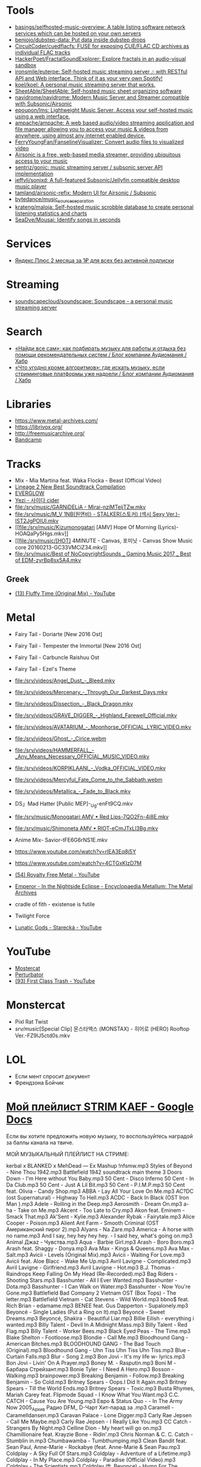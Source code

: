 :PROPERTIES:
:ID:       cec0346f-1183-44d2-81fc-f6b02c47fbd6
:END:

* Tools
- [[https://github.com/basings/selfhosted-music-overview][basings/selfhosted-music-overview: A table listing software network services which can be hosted on your own servers]]
- [[https://github.com/benjojo/dubstep-data][benjojo/dubstep-data: Put data inside dubstep drops]]
- [[https://github.com/CircuitCoder/cuedflacfs][CircuitCoder/cuedflacfs: FUSE for exposing CUE/FLAC CD archives as individual FLAC tracks]]
- [[https://github.com/HackerPoet/FractalSoundExplorer][HackerPoet/FractalSoundExplorer: Explore fractals in an audio-visual sandbox]]
- [[https://github.com/ironsmile/euterpe][ironsmile/euterpe: Self-hosted music streaming server 🎶 with RESTful API and Web interface. Think of it as your very own Spotify!]]
- [[https://github.com/koel/koel][koel/koel: A personal music streaming server that works.]]
- [[https://github.com/SheetAble/SheetAble][SheetAble/SheetAble: Self-hosted music sheet organizing software]]
- [[https://github.com/navidrome/navidrome][navidrome/navidrome: Modern Music Server and Streamer compatible with Subsonic/Airsonic]]
- [[https://github.com/epoupon/lms][epoupon/lms: Lightweight Music Server. Access your self-hosted music using a web interface.]]
- [[https://github.com/ampache/ampache][ampache/ampache: A web based audio/video streaming application and file manager allowing you to access your music & videos from anywhere, using almost any internet enabled device.]]
- [[https://github.com/FerryYoungFan/FanselineVisualizer][FerryYoungFan/FanselineVisualizer: Convert audio files to visualized video]]
- [[https://github.com/airsonic-advanced/airsonic-advanced][Airsonic is a free, web-based media streamer, providing ubiquitous access to your music]]
- [[https://github.com/sentriz/gonic][sentriz/gonic: music streaming server / subsonic server API implementation]]
- [[https://github.com/jeffvli/sonixd][jeffvli/sonixd: A full-featured Subsonic/Jellyfin compatible desktop music player]]
- [[https://github.com/tamland/airsonic-refix][tamland/airsonic-refix: Modern UI for Airsonic / Subsonic]]
- [[https://github.com/bytedance/music_source_separation][bytedance/music_source_separation]]
- [[https://github.com/krateng/maloja][krateng/maloja: Self-hosted music scrobble database to create personal listening statistics and charts]]
- [[https://github.com/SeaDve/Mousai][SeaDve/Mousai: Identify songs in seconds]]

* Services
- [[https://www.pepper.ru/deals/yandeksplyus-2-mesyaca-za-1rub-dlya-vsex-182967][Яндекс.Плюс 2 месяца за 1₽ для всех без активной подписки]]

* Streaming
- [[https://github.com/soundscapecloud/soundscape][soundscapecloud/soundscape: Soundscape - a personal music streaming server]]

* Search
- [[https://habr.com/ru/company/audiomania/blog/522728/][«Найди все сам»: как подбирать музыку для работы и отдыха без помощи рекомендательных систем / Блог компании Аудиомания / Хабр]]
- [[https://habr.com/ru/company/audiomania/blog/522616/][«Что угодно кроме алгоритмов»: где искать музыку, если стриминговые платформы уже надоели / Блог компании Аудиомания / Хабр]]

* Libraries

- https://www.metal-archives.com/
- https://librivox.org/
- http://freemusicarchive.org/
- [[https://bandcamp.com/][Bandcamp]]

* Tracks

- Mix - Mia Martina feat. Waka Flocka - Beast (Official Video)
- [[https://www.youtube.com/watch?v=am36QHp-TgQ][Lineage 2 New Best Soundtrack Compilation]]
- [[https://www.youtube.com/channel/UCVXzBnzP5i5W-3snrxu8kfg/videos][EVERGLOW]]
- [[file:/srv/music/MV_YEZI_Cider.mkv][Yezi - 사이다 cider]]
- [[file:/srv/music/GARNiDELiA - Mirai-nziMTeijTZw.mkv]]
- [[file:/srv/music/M_V 1NB(원앤비) - STALKER(스토커) (섹시 Sexy Ver.)-IST2JgPOlUI.mkv]]
- [[file:/srv/music/Kizumonogatari [AMV] Hope Of Morning (Lyrics)-HOAQaPy5Hgs.mkv]]
- [[file:/srv/music/[HOT] 4MINUTE - Canvas, 포미닛 - Canvas Show Music core 20160213-GC33VMCiZ34.mkv]]
- [[file:/srv/music/Best of NoCopyrightSounds _ Gaming Music 2017 _ Best of EDM-zyrBp8sx5A4.mkv]]

** Greek
- [[https://www.youtube.com/watch?v=g5WQcoluFEA][(13) Fluffy Time (Original Mix) - YouTube]]

* Metal

- Fairy Tail - Doriarte [New 2016 Ost]
- Fairy Tail - Tempester the Immortal [New 2016 Ost]
- Fairy Tail - Carbuncle Raishuu Ost
- Fairy Tail - Ezel's Theme

- [[file:/srv/videos/Angel_Dust_-_Bleed.mkv]]
- [[file:/srv/videos/Mercenary_-_Through_Our_Darkest_Days.mkv]]

- [[file:/srv/videos/Dissection_-_Black_Dragon.mkv]]
- [[file:/srv/videos/GRAVE_DIGGER_-_Highland_Farewell_Official.mkv]]

- [[file:/srv/videos/AVATARIUM_-_Moonhorse_OFFICIAL_LYRIC_VIDEO.mkv]]
- [[file:/srv/videos/Ghost_-_Cirice.webm]]

- [[file:/srv/videos/HAMMERFALL_-_Any_Means_Necessary_OFFICIAL_MUSIC_VIDEO.mkv]]

- [[file:/srv/videos/KORPIKLAANI_-_Vodka_OFFICIAL_VIDEO.mkv]]

- [[file:/srv/videos/Mercyful_Fate_Come_to_the_Sabbath.webm]]

- [[file:/srv/videos/Metallica_-_Fade_to_Black.mkv]]
- DS」Mad Hatter [Public MEP]-_Ug-enFt9CQ.mkv
- [[file:/srv/music/Monogatari AMV • Red Lips-7QO2Fn-4i8E.mkv]]
- [[file:/srv/music/Shimoneta AMV • RIOT-eCmJTxLl3Bg.mkv]]

- Anime Mix- Savior-tFE6G6rNS1E.mkv
- https://www.youtube.com/watch?v=rIEA3Eq8j5Y

- https://www.youtube.com/watch?v=4CTGxKIzD7M

- [[https://www.youtube.com/playlist?list=PL4YsUf1g7HB59vTrl6n7IpySBX0fBvvo9][(54) Royalty Free Metal - YouTube]]

- [[https://www.metal-archives.com/albums/Emperor/In_the_Nightside_Eclipse/93][Emperor - In the Nightside Eclipse - Encyclopaedia Metallum: The Metal Archives]]

- cradle of fith - existense is futile

- Twilight Force

- [[https://www.youtube.com/watch?v=VO5emLlZ9Cg][Lunatic Gods - Starecká - YouTube]]

* YouTube

  - [[https://www.youtube.com/channel/UCJ6td3C9QlPO9O_J5dF4ZzA][Mostercat]]
  - [[https://www.youtube.com/watch?v=-O3cZ3M4hAo][Perturbator]]
  - [[https://www.youtube.com/user/FirstClassTrashView][(93) First Class Trash - YouTube]]

* Monstercat

- Pixl Rat Twist
- /srv/music/[Special Clip] 몬스타엑스 (MONSTAX) - 히어로 (HERO) Rooftop Ver.-FZ9lJ5ctd0s.mkv

* LOL

- Если мент спросит документ
- Френдзона Бойчик

* [[https://docs.google.com/document/d/19vE-9RgYG1k79BU6801eP4zYVj08RDt_JrV4GUnSW40/edit][Мой плейлист STRIM KAEF - Google Docs]]

Если вы хотите предложить новую музыку, то воспользуйтесь наградой за баллы канала на твиче. 

МОЙ МУЗЫКАЛЬНЫЙ ПЛЕЙЛИСТ НА СТРИМЕ:

kerbal x BLANKED x MehDead — Ex Mashup
!nfsmw.mp3  Styles of Beyond - Nine Thou
1942.mp3 Battlefield 1942 soundtrack main theme
3 Doors Down - I'm Here without You Baby.mp3
50 Cent - Disco Inferno
50 Cent - In Da Club.mp3
50 Cent - Just A Lil Bit.mp3
50 Cent - P.I.M.P.mp3
50 Cent feat. Olivia - Candy Shop.mp3
ABBA - Lay All Your Love On Me.mp3
AC?DC (ost Supernatural) - Highway To Hell.mp3
ACDC - Back In Black (OST Iron Man ).mp3
Adele - Rolling in the Deep.mp3
Aerosmith - Dream On.mp3
a-ha - Take on Me.mp3
Akcent - Too Late to Cry.mp3
Akon feat. Eminem - Smack That.mp3
Ak'Sent - Kylie.mp3
Alexander Rybak - Fairytale.mp3
Alice Cooper - Poison.mp3
Alient Ant Farm - Smooth Criminal (OST Американский пирог 2).mp3
Alyans - Na Zare.mp3
America - A horse with no name.mp3
And I say, hey hey hey hey. - I said hey, what's going on.mp3
Animal Джаz - Чувства.mp3
Aqua - Barbie Girl.mp3
Arash - Boro Boro.mp3
Arash feat. Shaggy - Donya.mp3
Ava Max - Kings & Queens.mp3
Ava Max - Salt.mp3
Avicii - Levels (Original Mix).mp3
Avicii - Waiting For Love.mp3
Avicii feat. Aloe Blacc - Wake Me Up.mp3
Avril Lavigne - Complicated.mp3
Avril Lavigne - Girlfriend.mp3
Avril Lavigne - Hot.mp3
B.J. Thomas - Raindrops Keep Falling On My Head (Re-Recorded).mp3
Bag Riders - Shooting Stars.mp3
Basshunter - All I Ever Wanted.mp3
Basshunter - Dota.mp3
Basshunter - I Can Walk on Water.mp3
Basshunter - Now You're Gone.mp3
Battlefield Bad Company 2 Vietnam OST (Box Tops) - The letter.mp3
Battlefield Vietnam - Cat Stevens - Wild World.mp3
bbno$ feat. Rich Brian - edamame.mp3
BENEE feat. Gus Dapperton - Supalonely.mp3
Beyoncé - Single Ladies (Put a Ring on It).mp3
Beyoncé - Sweet Dreams.mp3
Beyoncé, Shakira - Beautiful Liar.mp3
Billie Eilish - everything i wanted.mp3
Billy Talent - Devil In A Midnight Mass.mp3
Billy Talent - Red Flag.mp3
Billy Talent - Worker Bees.mp3
Black Eyed Peas - The Time.mp3
Blake Shelton - Footloose.mp3
Blondie - Call Me.mp3
Bloodhound Gang - American Bitches.mp3
BLOODHOUND GANG - The Bad Touch (Original).mp3
Bloodhound Gang - Uhn Tiss Uhn Tiss Uhn Tiss.mp3
Blue - Curtain Falls.mp3
Blur - Song 2.mp3
Bon Jovi - It's my life w- lyrics.mp3
Bon Jovi - Livin' On A Prayer.mp3
Boney M. - Rasputin.mp3
Boni M - Барбара Стрейзант.mp3
Bonie Tyler - I Need A Hero.mp3
Bosson - Walking.mp3
brainpower.mp3
Breaking Benjamin - Follow.mp3
Breaking Benjamin - So Cold.mp3
Britney Spears - Oops.I Did It Again.mp3
Britney Spears - Till the World Ends.mp3
Britney Spears - Toxic.mp3
Busta Rhymes, Mariah Carey feat. Flipmode Squad - I Know What You Want.mp3
C.C. CATCH - Cause You Are Young.mp3
Евро & Status Quo - - In The Army Now 2005_Архив Радио DFM_ D-Чарт Хит-парад за .mp3
Caramell - Caramelldansen.mp3
Caravan Palace - Lone Digger.mp3
Carly Rae Jepsen - Call Me Maybe.mp3
Carly Rae Jepsen - I Really Like You.mp3
CC Catch - Strangers By Night.mp3
Celline Dion - My heart will go on.mp3
Chamillionaire feat. Krayzie Bone - Ridin'.mp3
Chris Norman & C. C. Catch - Stumblin in.mp3
Chumbawamba - Tumbthumping.mp3
Clean Bandit feat. Sean Paul, Anne-Marie - Rockabye (feat. Anne-Marie & Sean Pau.mp3
Coldplay - A Sky Full Of Stars.mp3
Coldplay - Adventure of a Lifetime.mp3
Coldplay - In My Place.mp3
Coldplay - Paradise (Official Video).mp3
Coldplay - The Scientists.mp3
Coldplay (ft. Beyonce) - Hymn For The Weekend.mp3
Coolio feat. L.V. - Gangsta's Paradise (feat. L.V.).mp3
craig david-  7 days.mp3
Craig David feat. Sting - Rise & Fall.mp3
Crazy Town - Butterfly.mp3
Creedence Clearwater Revival - Fortunate Son.mp3
Cutting Crew - (I Just) Died In Your Arms.mp3
Daft Punk - Harder, Better, Faster, Stronger.mp3
Daft Punk feat. Pharrell Williams, Nile Rodgers - Get Lucky.mp3
Darude - Feel The Beat.mp3
Darude - Sandstorm.mp3
Daryl Hall & John Oates - You Make My Dreams (Come True).mp3
David Guetta - Baby when the light.mp3
David Guetta - In Love With Myself.mp3
David Guetta - Love Dont Let Me Go (Original Edit).mp3
David Guetta - The World Is Mine.mp3
David Guetta feat. Akon, Ne-Yo - Play Hard (feat. Ne-Yo & Akon).mp3
David Guetta feat. Kid Cudi - Memories (feat. Kid Cudi).mp3
David Guetta feat. Sam Martin - Dangerous (feat. Sam Martin).mp3
David Guetta feat. Sia - Titanium.mp3
David Guetta, Chris Willis - Love Is Gone.mp3
David Usher - Black Black Heart.mp3
Dead Or Alive - You Spin Me Round (Like a Record).mp3
Initial D - Deja Vu.mp3
Depeche Mode - Enjoy The Silence.mp3
Dido - Thank You.mp3
DJ Leonid Rudenko feat. Nicco - Destination.mp3
DMX - Act a fool.mp3
DMX - Party Up (Up In Here).mp3
DMX - Ruff Ryders Anthem.mp3
DMX - Slippin.mp3
DMX - Trina Moe.mp3
DMX feat. Sisqo - What these bitches want from a nigga .mp3
DNCE - Cake By The Ocean.mp3
DNCE feat. Nicki Minaj - Kissing Strangers.mp3
Dr. Alban - Коко джамбо.mp3
Dr. Dree & Snoop Dog - Still Dre.mp3
DU HAST.mp3
Dua Lipa - Physical.mp3
Eagles - Hotel California.mp3
Earth Wind and Fire - dancing in September.mp3
East 17 - It's Alright.mp3
Ed Sheeran - Shape of You.mp3
Edward Maya & Vika Jigulina - Stereo Love (Original).mp3
Edward Maya feat. Vika Jigulina - Desert Rain (feat. Vika Jigulina).mp3
Edward Maya feat. Vika Jigulina - This Is My Life.mp3
Eiffel 65 - Blue ( Hannover Radio Edit ).mp3
Ellie Goulding, Diplo, Swae Lee - Close To Me.mp3
Elvis Presley, JXL - A Little Less Conversation.mp3
Eminem - Just Lose It (Encore 2004).mp3
Eminem - Lose Yourself.mp3
Eminem - Mockingbird.mp3
Eminem - My Name Is.mp3
Eminem - Not Afraid.mp3
Eminem - Rap God.mp3
Eminem - The Real Slim Shady.mp3
Eminem - We Made You.mp3
Eminem - Without Me.mp3
Eminem & D12 - My Band.mp3
Eminem feat. Dido - Stan.mp3
Eminem feat. Nate Dogg - 'Till I Collapse.mp3
Eminem feat. Rihanna - Love The Way You Lie.mp3
Eminem, 50 Cent, Cashis & Lloyd Banks - You Don't Know (Eminem Presents_ The Re-.mp3
Enrique Iglesias feat. Ludacris, DJ Frank E - Tonight (I'm Fuckin' You).mp3
E-rotic - help me mr dick.mp3
Europe - The Final Countdown
Eurythmics - Sweet Dreams.mp3
Evanescence - Bring me to life (OST Сорвиголова).mp3
Evanescence - My Immortal.mp3
Fall Out Boy - She's My Winona.mp3
Fall Out Boy - Thnks fr th Mmrs.mp3
Fatboy Slim - Wonderful Night.mp3
Flo Rida - Whistle.mp3
Flo Rida feat. Ke$ha - Right Round (feat. Ke$ha).mp3
Flo Rida feat. Olly Murs - Trouble maker (new 2012) The best song of Florida.mp3
Flo Rida feat. T-Pain - Low (feat. T-Pain).mp3
Foo Fighters - The Pretender.mp3
Fool's Garden - Lemon Tree1.mp3
Foster the People - Pumped Up Kicks (Bridge and Law Remix).mp3
FUN - we are young (original).mp3
Garth Brooks - If Tomorrow Never Comes.mp3
Gary Jules - Mad World.mp3
Genesis - Another Day In Paradise.mp3
gidv.mp3
Glams - Words Don't Come Easy to Me.mp3
Glass Animals - Heat Waves.mp3
Golden Earring - Going to the Run.mp3
Gorillaz - Feel Good Inc.mp3
Gotye feat. Kimbra - Somebody That I Used To Know.mp3
Green Day - 21 Guns [Official Music Video].mp3
Green Day - Basket Case.mp3
Green Day - Boulevard Of Broken Dreams [BB].mp3
Green Day - Holiday.mp3
Green Day - Wake Me Up When September Ends.mp3
Green Day - When I Come Around.mp3
Green Day - When Its Time To Say I Love You.mp3
Green Day [American Idiot] - American Idiot.mp3
Grimes - World Princess part II.mp3
Guns N' Roses - Knockin' On Heaven's Door.mp3
Guns N Roses - Welcome To The Jungle.mp3
Guns'n'Roses - Don't you cry tonight.mp3
Gwen Stefani - 4 In The Morning.mp3
Gwen Stefani - Cool.mp3
Gym Class Heroes - Cupid's Chokehold _ Breakfast in America.mp3
Gym Class Heroes feat. Adam Levine - Stereo Hearts (feat. Adam Levine).mp3
Haddaway - What Is Love.mp3
Harry Styles - Sign of the Times.mp3
HIM - The Funeral Of Hearts.mp3
Hoizer - Take Me to Church.mp3
Hush - Fired up.mp3
Hypnogaja - Nothing Box.mp3
Ian Carey feat Michelle Sheller - Keep on rising.mp3
Imagine Dragons - Believer.mp3
Imagine Dragons - Demons (original).mp3
Imagine Dragons - It's Time.mp3
Imagine Dragons - Natural.mp3
Imagine Dragons - Radioactive.mp3
Imagine Dragons - Thunder.mp3
Imagine Dragons - Whatever It Takes.mp3
Initial D - Running In The 90s.mp3
Inna - 10 Minutes.mp3
Inna - Hot.mp3
Iyaz - Replay.mp3
Jason Mraz - I'm yours.mp3
Jasper Forks - River Flows in You 2012.mp3
Jay-Z feat. Alicia Keys - Empire State of Mind (New York).mp3
jefferson airplane - Somebody to Love.mp3
Jennifer Lopez - Ain't It Funny.mp3
Jennifer Lopez - Love Don't Cost a Thing.mp3
Johnny Cash - Hurt.mp3
Johnny Hates Jazz - Shattered Dreams.mp3
Juice Newton - Queen Of Hearts.mp3
Justin Bieber - Sorry.mp3
Jаmes Blunt - You're beautiful, it's true.mp3
K Koke feat. Maverick Sabre - Turn Back.mp3
Kanye West - Stronger.mp3
Kate Alexa - Another Now.mp3
Katy Perry - E.T.mp3
Katy Perry - Firework.mp3
Katy Perry - Hot N Cold.mp3
Katy Perry - I Kissed A Girl.mp3
Katy Perry - Last Friday Night.mp3
Katy Perry - Roar.mp3
Katy Perry feat. Skip Marley - Chained To The Rhythm.mp3
Kavinsky - Nightcall.mp3
Ke$ha - Die Young.mp3
Kelly Clarkson - Stronger (What Doesn't Kill You).mp3
Kesha - TikTok.mp3
Kesha - We Are Who We Are.mp3
Kiss - I Was Made For Lovin' You (1979).mp3
Kiss - Strutter.mp3
K'NAAN - Wavin' Flag.mp3
La Caution - The a la Menthe.mp3
Lady Gaga - Alejandro.mp3
Lady Gaga - Bad Romance.mp3
Lady Gaga - Just Dance.mp3
Lady Gaga - Paparazzi.mp3
Lady Gaga - Poker Face.mp3
Lady Gaga feat. Beyonce - Telephone.mp3
Lana Del Rey - Dark Paradise (Original).mp3
Las Lokas del Sur - Aserejé.mp3
Led Zeppelin - Stairway To Heaven (HQ).mp3
Lena - Satelite.mp3
Lexter - Freedom To Love (Radio Edit).mp3
Lilly Wood & The Prick, Robin Schulz - Prayer in C.mp3
Linkin Park - Burn It Down(2012) - Без названия.mp3
Linkin Park - Faint.mp3
Linkin Park - In the End.mp3
Linkin Park - Leave Out All The Rest.mp3
Linkin Park - Lost In The Echo.mp3
Linkin Park - New Divide (Official Video).mp3
Linkin Park - Numb (original).mp3
Linkin Park - What I've Done (Official Video).mp3
LMFAO feat. Lauren Bennett, GoonRock - Party Rock Anthem.mp3
Lost Frequencies Feat. Easton Corbin - Are You With Me [Original mix] [SM].mp3
Lucky Twice - Lucky.mp3
Luis Fonsi - Despacito.mp3
Lynyrd Skynyrd - Free Bird.mp3
Macklemore, Ryan Lewis feat. Ray Dalton - Can't Hold Us (feat. Ray Dalton).mp3
Macklemore, Ryan Lewis feat. Wanz - Thrift Shop (feat. Wanz).mp3
Madcon feat. Ameerah - Freaky Like Me ТАНЦЕВАТЬ.mp3
Madonna - Frozen.mp3
Madonna - Give It 2 Me.mp3
Madonna - Hung Up.mp3
Magic! - Rude.mp3
Mark Ronson feat. Bruno Mars - Uptown Funk.mp3
Maroon 5 - Lucky Strike.mp3
Maroon 5 - Makes Me Wonder.mp3
Maroon 5 - Maps.mp3
Maroon 5 - Memories.mp3
Maroon 5 - Misery (Main Version).mp3
Maroon 5 - Never Gonna Leave This Bed.mp3
Maroon 5 - One More Night.mp3
Maroon 5 - She Will Be Loved.mp3
Maroon 5 - Sugar.mp3
Maroon 5 - This Love.mp3
Maroon 5 - Wake Up Call.mp3
Maroon 5 - Won't Go Home Without You.mp3
Maroon 5 feat. Cardi B - Girls Like You.mp3
Maroon 5 feat. Christina Aguilera - Moves Like Jagger.mp3
Maroon 5 feat. Wiz Khalifa - Payphone.mp3
Mattafix - Big City Life.mp3
MC Hammer - U Can't Touch This .mp3
Meja - All 'Bout The Money.mp3
Metallica - Enter Sandman.mp3
Metallica - Nothing Else Matters.mp3
Metallica - The Unforgiven (Video).mp3
Metallica - The Unforgiven II.mp3
Michael Jackson - Billie Jean.mp3
Michael Jackson - Smooth Criminal.mp3
Michel_Tel_-_Ai_Se_Eu_Te_Pego_(musmore.com).mp3
Mika - Relax Take It Easy (Original Mix)1.mp3
Miley Cyrus - Wrecking Ball.mp3
MOBY - Lift Me Up.mp3
Modern Talking - Brother Louie (Пластинка).mp3
Modern Talking - Cheri Cheri Lady.mp3
Modern Talking - Geronimo's Cadillac.mp3
Modern Talking - You're My heart, You're My soul.mp3
Modjo - Mojo - Lady.mp3
Modo - Eins, zwei, polizei.mp3
Mohombi - Bumpy Ride.mp3
Mr. Credo - Чудная долина.mp3
Nadiya - Amies-Ennemies.mp3
Nelly Furtado - All Good Things (Come To An End) (UK Radio Mix).mp3
Nelly Furtado - I'm Like A Bird.mp3
Nelly Furtado - Say It Right.mp3
Ne-Yo - Closer.mp3
Nickelback - How You Remind Me.mp3
Nickelback - If Today Was Your Last Day.mp3
Nickelback - When We Stand Together (2011).mp3
Nik Kershaw - The Riddle (Gigi D' Agostino Edit).mp3
Nirvana - Rape me - Rape Me.mp3
Nirvana - Smells Like Teen Spirit.mp3
No Dobut (Gwen Stefani) - It`s my life .mp3
No Doubt - Dont speak.mp3
Bee gees - Staying alive.mp3
Oasis - Don't Look Back in Anger.mp3
Oasis - Wonderwall.mp3
Oingo Boingo - Little Girls.mp3
Olivia Rodrigo - good 4 u.mp3
OneRepublic - All The Right Moves.mp3
OneRepublic - Apologize Original Version.mp3
OneRepublic - counting stars (original version).mp3
One-T ft. Cool-T - The Magic Key.mp3
Opus - Life Is Life.mp3
OST - Top Of The World.mp3
Outkast - Hey Ya.mp3
Outkast - Ms Jackson.mp3
O-ZONE - Dragonstea Din Tei (Radio Edit).mp3
Pakito - Living in video.mp3
Panic! At The Disco - High Hopes.mp3
Passenger - Let Her Go [Official Video].mp3
PH Electro - Englishman In New York (Radio Edit).mp3
Pharrell Williams - Happy.mp3
Pitbul - Timber (ft. Kesha).mp3
Pitbull feat. Ne-Yo, Afrojack, Nayer - Give Me Everything.mp3
Pitbull Ft. Eila - Slow.mp3
Pixies - Where Is My Mind.mp3
Postmodern Jukebox - Thrift Shop .mp3
Professor Green feat. Emeli Sandé - Read All About It.mp3
Queen - Another One Bites The Dust.mp3
Queen - I Want To Break Free.mp3
R.E.M. - Losing My Religion.mp3
Radiohead - All I Need.mp3
Radiohead - Creep.mp3
Radiohead - Karma Police.mp3
Radiohead - No Surprises1.mp3
Rammstein - America.mp3
Rammstein - Ashe Zu Asche - 4 Herzeleid - 1995.mp3
Rammstein - Mein Land.mp3
RASMUS - In the shadows (re-edit.mp3
Rasmus - Livin' In A World Without You.mp3
Reamon - Tonight.mp3
Reamonn - My Supergirl.mp3
Red Hot Chili Peppers - Californication.mp3
Red Hot Chili Peppers - Can't Stop.mp3
Red Hot Chili Peppers - Dani California1.mp3
Red Hot Chili Peppers - Dark Necessities.mp3
Red Hot Chili Peppers - Desecration Smile.mp3
Red Hot Chili Peppers - Otherside.mp3
Red Hot Chili Peppers - Scar Tissue.mp3
Red Hot Chili Peppers - Snow (Hey Oh).mp3
Red Hot Chili Peppers - Under The Bridge.mp3
RHCP - Road Trippin'.mp3
Rick Astley - Never Gonna Give You Up.mp3
Ricky Martin - Livin' la Vida Loca.mp3
Rihanna - Diamonds.mp3
Rihanna - S&M.mp3
Rihanna feat. JAY-Z - Umbrella.mp3
Rob Thomas - Lonely No More.mp3
Robert Miles - Children (Dream Version2).mp3
Robin Schulz feat. Francesco Yates - Sugar (feat. Francesco Yates).mp3
Rod Stewart - Young Turks.mp3
Roxette - It Must Have Been Love.mp3
Roxette - Listen To Your Heart.mp3
Roxette - Sleeping In My Car.mp3
S3RL - MTC.mp3
SAFRI - DUO.mp3
Sam Smith - I'm Not The Only One.mp3
Sander van Doorn feat. Carol Lee - Love Is Darkness (Radio Edit) 2011 .mp3
Scatman John - (I Want To) Be Someone.mp3
Scatman John - Everybody Jam.mp3
Scatman John - Scatman (Ski-Ba-Bop-Ba-Dop-Bop).mp3
Scatman John - Scatman's World.mp3
Scooter - Fire.mp3
Scooter - How Much Is The Fish.mp3
Scooter - Scooter - Shake That.mp3
Scorpions - Still Loving You.mp3
Scorpions - White Dove.mp3
Scorpions - Wind Of Change.mp3
Selena Gomez - Come & Get It.mp3
Selena Gomez & The Scene - Love You Like A Love Song.mp3
Semisonic - Closing Time.mp3
September - It Doesn't Matter.mp3
September - Satelite.mp3
September - You'll Never See Me Again.mp3
Shakira - Objection (Tango).mp3
Shakira - She Wolf.mp3
Shakira - Underneath Your Clothes.mp3
Shakira - Whenever, Wherever.mp3
Shakira feat. Wyclef Jean - Hips Don't Lie.mp3
Shawn Mendes, Camila Cabello - Senorita.mp3
Sia - Chandelier.mp3
Sia - Unstoppable.mp3
SKRILLEX - Bangarang feat. Sirah
Smash Mouth - All Star.mp3
Smash Mouth - I'm A Believer.mp3
Smoke On The Water With Lyrics.mp3
Snoop Dogg & Wiz Khalifa Ft Bruno Mars - Young Wild & Free.mp3
Snoop Dogg, David Guetta - Sweat (Snoop Dogg Vs. David Guetta).mp3
Snoop Dogg, Dr. Dre - The Next Episode.mp3
Spice Girls - Wannabe.mp3
Steppenwolf - Born To Be Wild.mp3
Stevie Wonder - I just call to say I love you .mp3
Sting - Englishman in New York.mp3
Sting - Shape of my heart.mp3
Story Of The Year - The Antidote.mp3
Stromae - Alors on dance.mp3
Sum 41 - Fat Lip.mp3
Sum 41 - In Too Deep.mp3
Sum 41 - Some Say.mp3
Sum 41 - The Hell Song.mp3
Sum&41 - Still waiting.mp3
Sunrise Avenue - Fairytale Gone Bad.mp3
Sunrise Avenue - Welkom to my life.mp3
Supermode - Tell Me Why.mp3
Survivor - Eye of the Tiger.mp3
Survivor - You are the best.mp3
Sylver - Forgiven.mp3
System Of A Down - Aerials1.mp3
System Of A Down - Atwa.mp3
System Of A Down - B.Y.O.B. (2005).mp3
System Of A Down - Chop Suey!.mp3
System Of A Down - Empty Walls.mp3
System Of A Down - Hypnotize.mp3
System Of A Down - Lonely Day.mp3
System Of A Down - Lost In Hollywood.mp3
System Of A Down - Psycho.mp3
System Of A Down - Question!.mp3
System Of A Down - Radio Video.mp3
System Of A Down - Roulette.mp3
System Of A Down - Sky Is Over.mp3
System Of A Down - Toxity.mp3
Taio Cruz feat. Flo Rida - Hangover.mp3
Take That - Love Love [OST Люди-Икс Первый класс].mp3
Taylor Swift - Blank Space.mp3
Taylor Swift - I Knew You Were Trouble.mp3
Taylor Swift - Shake It Off.mp3
The Baseballs - Umbrella.mp3
The Black Eyed Peas - Don't Phunk With My Heart.mp3
The Black Eyed Peas - I Gotta Feeling.mp3
The Black Eyed Peas - Let's Get It Started
The Black Eyed Peas - My Humps\
The Black Eyed Peas - Pump It.mp3
The Black Eyed Peas - Shut Up.mp3
The Bobby Fuller Four - I Fought the Law [Battlefield Vietnam - OST #5 (Кванг Тр.mp3
The Caesars - Jerk It out.mp3
The Connells - 74'-75'.mp3
The Cranberries - Zombie.mp3
The Desert Rose Band - One Step Forward.mp3
The Guess Who - Shakin' All Over.mp3
The Killers - Mr. Brightside.mp3
The Killers - Somebody Told Me.mp3
The Mamas  The Papas - California Dreamin'.mp3
The Offspring - One Fine Day.mp3
The Offspring - The Kids Aren't Alright!.mp3
The Offspring - Trust In You.mp3
The Offspring - Want You Bad.mp3
the offspring - Why Don't You Get A Job.mp3
The Offspring - You're Gonna Go Far, Kid.mp3
the offstpring - white guy2.mp3
The Police - Every Breath You Take.mp3
THE PRODIGYPAIN - PAIN-Shut Your Mouth.mp3
The Pussycat Dolls - When I Grow Up.mp3
The Rembrandts - I'll Be There For You.mp3
The Rolling Stones - (I Can't Get No) Satisfaction (Official Lyric Video).mp3
The Rolling Stones - Paint It, Black (Official Lyric Video).mp3
The Verve - Bitter Sweet Symphony.mp3
The Weekend - Blinding lights.mp3
The Weeknd - Can't Feel My Face.mp3
The Weeknd - In Your Eyes.mp3
The Weeknd - Save Your Tears.mp3
The White Stripes - Seven Nation Army.mp3
The Who - Behind blue eyes (1971).mp3
La Caution - Thé à la Menthe - The Laser Dance Song.mp3
Third Eye Blind - Jumper (OST Yes Man).mp3
Three Days Grace - Chalk Outline.mp3
Three Days Grace - I Hate Everything About You.mp3
Tim McMorris - Life Is Beautiful [muzmo.ru].mp3
Timbaland ft. Katty Perry - If We Ever Meet Again.mp3
Tinie Tempah feat. Eric Turner - Written In The Stars.mp3
Tom Petty - runnin' down a dream.mp3
Tonight Radio Edit Jay Sean
Tony Igy - Astronomia.mp3
Tony Igy - Pentagrama (original).mp3
Törsh - Thai Take Away.mp3
Toto - Africa.mp3
Toto - Hold the Line.mp3
Train - 50 Ways To Say Goodbye.mp3
Train - Drive By.mp3
Train - Hey, Soul Sister.mp3
trauma.mp3
Turbo Knight - Rasengan (Original Mix 2018).mp3
twenty one pilots - Heathens.mp3
Twenty One Pilots - Stressed Out.mp3
U2 - With or without you .mp3
Usher feat. Lil Jon, Ludacris - Yeah.mp3
Vance Joy - Riptide.mp3
Velvet - Electric Avenue.mp3
Vengaboys - Boom Boom Boom Boom (mp3store.cc).mp3
Vengaboys - We Like To Party.mp3
Wham! - Careless Whisper (Дэдпул [2016]  Deadpool)[vk.comamazingmoviesmusic].mp3
Wiz Khalifa feat. Charlie Puth - See You Again (feat. Charlie Puth).mp3
Xzibit - X (original version).mp3
Yellowcard - Breathing.mp3
Yves Larock - Rise Up (Original Radio).mp3
АЗА#ZLO - Я хочу.mp3
Альберт Матосян - Адлер-Сочи.mp3
Ария - Потерянный рай.mp3
Ария-Беспечный Ангел - Беспечный ангел.mp3
Балаган Лимитед - Крылышки.mp3
Бутырка - Запахло весной.mp3
Валентин Стрыкало - Гей.mp3
валентин стрыкало - наше лето.mp3
Валентин Стрыкало - Преждевременное семяизвержение.mp3
Валентин Стрыкало - Ты не такая.mp3
Валентин Стрыкало - Я бью женщин и детей.mp3
Доминик Джокер - Если ты со мной.mp3
Звери - Брюнетки и блондинки.mp3
Кабанчик - Без названия.mp3
Кино - Кончится лето.mp3
Кипелов - 4. Я Свободен (2013).mp3
Король и Шут - Лесник.mp3
Король и Шут - Разбежавшись прыгну со скалы.mp3
Ленинград - Я свободен! .mp3
МАЛЬЧИШКИ - ЭТОТ БИТ (премьера клипа за 5 минут) (1).mp3
Михаил Круг - Владимирский централ.mp3
Михаил Круг - Магадан.mp3
Мортал Комбат - Саунтрек.mp3
Нейромонах Феофан - Притоптать.mp3
нексюша - Любви все возрасты покорны.mp3
Ногу свело - Наши юные смешные голоса.mp3
Сан бой - Гром хит мурашки по телу.mp3
Свинцовый Туман - Я знаю придет тот день.mp3
Сектор Газа - Песенка.mp3
Фактор 2 - Марихуана 2000.mp3
Шуфутинский Михаил - Наколочка.mp3
Я волна хрен пойми кто поёт.mp3
Kate Alexa - No Ordinary Girl.mp3
Grimes - Flesh without Blood.mp3
50 Cent Feat. Justin Timberlake & Timbaland - Ayo Technology (Prod by Timbaland)
J Cut & Kolt Siewerts - The Flute Tune (Soulpride Extended Remix)
Justin Timberlake - What Goes Around.Comes Around.mp3
Timbaland feat. Justin Timberlake, Nelly Furtado - Give It To Me.mp3
Madonna feat. Justin Timberlake, Timbaland - 4 Minutes (feat. Justin Timberlake .mp3
Enrique Iglesias feat. Ciara - Takin' Back My Love.mp3
Enrique Iglesias - Tired Of Being Sorry.mp3
Enrique Iglesias feat. Pitbull - I Like It.mp3
Enrique Iglesias feat. Wisin - DUELE EL CORAZON.mp3
S3RL - Pika Girl.mp3
Pendulum - Witchcraft.mp3
Pendulum - Watercolour.mp3
Shakira feat. Rihanna - Can't Remember to Forget You.mp3
Sean Paul - Give It Up to Me.mp3
Mr.Kitty - After Dark.mp3
Madcon feat. Ray Dalton - Don't Worry (with Ray Dalton).mp3
Robin Thicke feat. T.I, Pharrell - Blurred Lines.mp3
Cherish feat. Yung Joc - Killa.mp3
Taio Cruz feat. Ludacris - Break Your Heart.mp3
Placebo - Every You, Every Me.mp3
Placebo - Pure Morning.mp3
Aaron Smith - Dancin.mp3
Juanes - La Camisa Negra.mp3
Milky Chance - Stolen Dance.mp3
Miley Cyrus - Who Owns My Heart.mp3
Miley Cyrus - We Can't Stop.mp3
Willy William - Ego.mp3
Alex Clare - Too Close.mp3
Rag'n'Bone Man - Human.mp3
Kwabs - Walk.mp3
Disturbed - Decadence.mp3
Nelly Furtado - Manos Al Aire (Juan Magan Remix) (2010).mp3
Nelly Furtado - Turn Off The Light.mp3
Akcent - Stay with Me.mp3
Akcent - Jokero.mp3
Ace of Base - All That She Wants
Dr. Alban - It's My Life
Lil Nas X, Jack Harlow - INDUSTRY BABY.mp3
BRAINSTORM - MAYBE.mp3
Avril Lavigne - Sk8er Boi.mp3
Tityo - Come Along With Me.mp3
Burak Yeter Ft. Danelle Sandoval - Tuesday.mp3
P!NK - U + Ur Hand.mp3
P!NK - Stupid Girls.mp3
P!NK - Blow Me (One Last Kiss).mp3
P!NK - Who Knew.mp3
P!NK - Try.mp3
P!NK - Fkin' Perfect.mp3
P!NK - Whataya Want from Me.mp3
Alizée - Moi. Lolita.mp3
Lana Del Rey - Summertime Sadness.mp3
Lana Del Rey - Young And Beautiful.mp3
Daniel Powter - Bad Day
Lipps Inc. - Funky Town.mp3
Ellie Goulding - Burn.mp3
Ellie Goulding - Love Me Like You Do.mp3
Rita Ora, DJ Fresh, DJ Fresh feat. Rita Ora - Hot Right Now.mp3
Aura Dione feat. Rock Mafia - Friends.mp3
Gym Class Heroes - I have a new girlfriend.mp3
Timo Maas feat. Brian Molko - It's a first day of the rest of my life.mp3
Desireles - Voyage, Voyage.mp3
Madonna - Sorry.mp3
Stromae - Tous Les Memes.mp3
Evanescence - Going Under.mp3
Timbaland, D.O.E. feat. Keri Hilson - The Way I Are.mp3
Pitbull feat. Christina Aguilera - Feel This Moment.mp3
Aura Dione - Geronimo.mp3
Jay Sean - Ride It.mp3
Christina Aguilera - Genie In a Bottle.mp3
Christina Aguilera - Hurt.mp3
Christina Aguilera - Your Body.mp3
The Weeknd feat. Daft Punk - Starboy.mp3
Paradisio Ft Maria Garcia & Dj Patrick Samoy - Bailando.mp3
t.A.T.u. - Я сошла с ума.mp3
Two Door Cinema Club - What You Know (OST Мастер Гитары 2).mp3
Rick Astley - Together Forever.mp3
Daft Punk - Instant Crush.mp3
MGMT - Kids.mp3
Naughty Boy feat. Sam Smith - La La La.mp3
Kansas - Carry On Wayward Son.mp3
Morandi - Angels (Love Is The Answer).mp3
Morandi - Save Me.mp3
Powerwolf - Army of the Night.mp3
The Offspring - Can't Repeat.mp3
John Newman - Love Me Again.mp3
Lenka - Everything at Once.mp3
Irene Cara - Flashdance. What A Feeling.mp3
Manuel - Gas Gas Gas.mp3
Rammstein - Links 2 3 4.mp3
noisestorm_-_crab_rave_muzrecord.net.mp3
Дора - Если хочешь.mp3
Yakuza 0 - Friday Night.mp3
Alex Gaudino feat. Crystal Waters - Destination Calabria.mp3
Rihanna - Shut Up And Drive.mp3
ABBA - Gimme! Gimme! Gimme! (A Man After Midnight).mp3
Stromae - Papaoutai.mp3
Кино - Закрой за мной дверь, я ухожу.mp3
Village People - YMCA.mp3
Initial D - Don't Stop The Music.mp3
Madcon - Madcon_Beggin_48055195.mp3
Cypis - Gdzie jest biały węgorz (Zejście).mp3
Lil Nas X - Old Town Road.mp3
Piano Fantasia - Song for Denise.mp3
ATB - 9Pm (Till I Come).mp3
The Kiffness - Ievan Polkka ft. Bilal Göregen (Club Remix).mp3
Ace of Base - Happy Nation.mp3
Masterboy - Porque te vas.mp3
Selena - Freed from Desire 2008 (radio edit).mp3
PPK - Resurrection.mp3
Imany - Don't Be So Shy 
Cher - Believe.mp3
Eric Prydz - Call on Me.mp3
Dragonforce - Through The Fire & Flames.mp3
C.C. CATCH - I Can Lose My Heart Tonight.mp3
Laura Branigan - Self Control.mp3
Amy Macdonald - This Is The Life.mp3
Pesni_iz_SERIALOV_Visokosnyy_god-Tihiy_ogonek.mp3
Benassi Bros, Dhany - Hit My Heart - Radio Edit.mp3
Meg & Dia - Monster.mp3
Skillet - Monster.mp3
Rise Against - Savior.mp3
The Prodigy - Voodoo People.mp3
Daft Punk - Giorgio by Moroder (remix without Moroder's voice).mp3
Adam Gontier & Three Days Grace - Time of Dying.mp3
Far East Movement feat. Justin Bieber - Live My Life.mp3
C-BooL - Never Go Away.mp3
Gnarls Barkley - Crazy.mp3
LP - Lost on You.mp3
Geek Music - Portal _ End Credits _ Still Alive.mp3
Geek Music - Portal 2 _ End Credits _ Want You Gone.mp3
Flashdance - She's a maniac (Танец - вспышка).mp3
Bloodhound Gang - Foxtrot Uniform.mp3
Psy - Gangnam Style (강남스타일).mp3
Nina Kraviz - Skyscrapers.mp3
The Beloved - Sweet Harmony.mp3
Miss Jane - Its A Fine Day
A Touch Of Class - Around the World (La La La La La) (Radio Version).mp3
Babylon Zoo - Spaceman.mp3
Muse - Supermassive Black Hole.mp3
Bomfunk MC's - Freestyler.mp3
Doja Cat - Say So.mp3
Ногу Свело - Свежий ветер-ROCK-REMIX.mp3
Любэ - Ветер-ветерок.mp3
Dr Bombay - Calcutta (Taxi, Taxi, Taxi).mp3
Reel 2 Real feat. The Mad Stuntman - I Like To Move It (feat. The Mad Stuntman).mp3
Shocking Blue - Venus.mp3
Никодим - Кто-то отписался
Santana feat. Rob Thomas - Smooth.mp3
Marty Robbins - Big Iron.mp3
Axel F - Crazy Frog.mp3
Studio Yuraki - The 2017 Bad Apple Rock Cover (Sam Luff Ver.).mp3
Imagine Dragons x J.I.D - Enemy.mp3
Benny Benassi pres. The Biz - 02 Satisfaction (Isak Original Extended).mp3
Sabrina - Boys (Summertime Love)
Paul Engemann - Scarface
Fall Out Boy - Centuries.mp3
Arash feat. Helena - Pure Love.mp3
AySel, Arash - Always.mp3
Arash - Joone Man.mp3
Arash feat. Aneela - Chori Chori.mp3
The Chemical Brothers - Galvanize.mp3
Limp Bizkit - Rollin'.mp3
Sam Houghton, Joe Collinson - Into Asgard.mp3
Ray Parker, Jr. - Ghostbusters.mp3
INTELLIGENCY - AUGUST (ENGLISH VERSION).mp3
Lykke Li - I Follow Rivers.mp3
Fratii din Carbuna - Of Of Ce Sa Fac.mp3
Lazy Town - We Are Number One.mp3
Alex C. feat. Yass - Tienes el Culo Mas Bello del Mundo.mp3
E-Type - Russian Lullaby.mp3
Bellini - Samba De Janeiro (Club Mix 1997) .mp3
The Cardigans - My Favourite Game.mp3
Nena - 99 Luftballons.mp3
Ice Cube - It Was A Good Day.mp3
Невiдомий - Sonia y Selena - Con una mano en mi cintura.mp3
Мурат Тхагалегов - Калым.mp3
2Pac feat. Talent - Changes.mp3
Witch Doctor - cartoons ooh eeh uuh aah aah ting tang walla walla bing bang.mp3
REDNEX - Cotton Eye Joe.mp3
Tokio Hotel - Monsoon.mp3
Sash! - Ecuador.mp3
Armin van Buuren feat. Sharon den Adel - In And Out Of Love 
Mylène Farmer - L'amour n'est rien.mp3
Benny Benassi - Every Single Day
Sandra - Around My Heart
Hurts - Wonderful Life.mp3
Moby - Why Does My Heart Feel So Bad.mp3
Deepside Deejays - Never Be Alone.mp3
Inna - Amazing.mp3
Arash feat. Helena - Broken Angel.mp3
Adam Lambert - Whataya Want from Me.mp3
Adam Lambert - Ghost Town.mp3
Adam Lambert - If I Had You.mp3
Adam Lambert - Never Close Our Eyes.mp3
Mondotek - Alive.mp3
KATO feat. Jon - Turn The Lights Off.mp3
Alex Hepburn - Under.mp3
DJ Layla feat. Alissa - Single Lady, Pt. 1.mp3
The Script feat. will.i.am - Hall of Fame.mp3
Playmen feat. Demy - Fallin.mp3
Morandi - Midnight Train.mp3
The Black Eyed Peas - Just Can’t Get Enough.mp3
DEV - In The Dark.mp3
Example - Changed the Way You Kiss Me.mp3
Morandi - Colors.mp3
Morandi - Love Me.mp3
Don Omar feat. Tego Calderón - Bandoleros.mp3
Basic Element - Touch You Right Now.mp3
Lucenzo feat. Don Omar - Danza Kuduro
Avicii, Nicky Romero - I Could Be The One (Avicii Vs. Nicky Romero).mp3
The Wanted - Chasing The Sun.mp3
Bob Sinclar feat. Steve Edwards - World Hold on (Children of the Sky) [Radio Edi.mp3
Bob Sinclar - Love Generation.mp3
Alexandra Stan - Mr. Saxobeat.mp3
Pakito - Moving on Stereo.mp3
Tom Boxer feat. Antonia - Morena.mp3
Timofey ft. Bartosz Brenes vs. Terry B. - Heaven.mp3
The Prodigy - Omen.mp3
Skrillex feat. Sirah - Kyoto (feat. Sirah).mp3
Serge Devant featuring Hadley - Addicted.mp3
Serge Devant ft. Emma Hewitt - Take me with you.mp3
J-Five - Find a Way.mp3
Global Deejays - Hardcore Vibes (Original Mix).mp3
040_Discobitch - C'est Beau La Bourgeoisie (Bodybangers Remix).mp3
Danzel - You Spin Me Round.mp3
Danzel - Pump It Up.mp3
Dan Balan - Justify Sex.mp3
Dan Balan - Freedom.mp3
Skillet - Hero.mp3
Lil Jon & The East Side Boyz - Get Low 
Yolanda Be Cool & DCUP - We No Speak Americano.mp3
Rihanna, Calvin Harris - We Found Love.mp3
Fort Minor feat. Styles Of Beyond - Remember the Name (feat. Styles of Beyond).mp3
Radio Killer - Lonely Heart.mp3
R.I.O. - Shine On.mp3
Pitbull feat. Chris Brown - International Love.mp3
Pitbull - Hotel Room Service.mp3
Pitbull feat. T-Pain - Hey Baby (Drop It to the Floor).mp3
Paul van Dyk feat. Rea Garvey - Let Go.mp3
DMX - Get It On The Floor (Feat. Swizz Beatz).mp3
K.Maro - Let's go.mp3
K.Maro - Femme like U.mp3
Skrillex, Damian Jr Gong Marley - Make It Bun Dem.mp3
Shakira feat. Dizzee Rascal - Loca.mp3
Jakarta - One Desire.mp3
Loreen - Euphoria.mp3
Akon - Lonely.mp3
Far East Movement feat. The Cataracs, DEV - Like A G6.mp3
Far East Movement - Turn Up The Love (feat. Cover Drive).mp3
Nero - Promises.mp3
Marius feat. Giulia - Rain.mp3
Swedish House Mafia feat. John Martin - Don't You Worry Child.mp3
Flo Rida feat. Sia - Wild Ones (feat. Sia).mp3
MFG - Summertime Sadness (Cedric Gervais remix).mp3
Lexter - Freedom To Love.mp3
Laurent Wolf - No Stress (English radio).mp3
Keri Hilson - I Like.mp3
Fly Project - Mandala.mp3
Hurts - Stay.mp3
Guru Josh Project - Infinity 2008.mp3
[muzmo.ru] Global Deejays - The Sound Of San Francisco [muzmo.ru].mp3
Eric Prydz feat. Pink Floyd - Proper Education (Original Mix).mp3
Eric Prydz - Pjanoo.mp3
Freemasons - Heartbreak (Make Me a Dancer).mp3
Pitbull Ft. Marc Anthony - Rain Over Me(Prod. by RedOne).mp3
Cascada - Everytime We Touch.mp3
DJ Chris Parker - Symphony 2011.mp3
Craig David - Insomnia.mp3
Skillet - Awake and Alive.mp3
Ранетки - О Тебе.mp3
Anastacia - Left Outside Alone.mp3
Narcotic Thrust - I Like It.mp3
Basto - Again & Again.mp3
Bruno Mars - Just The Way You Are.mp3
Alan Walker - The Spectre.mp3
PewDiePie - Congratulations (Clean).mp3
Taylor Swift - Bad Blood.mp3
Dynoro, Gigi D'Agostino - In My Mind.mp3
Calvin Harris, Rihanna - This Is What You Came For.mp3
AronChupa - I'm an Albatraoz.mp3
Shawn Mendes - Stitches.mp3
Martin Garrix - Animals.mp3
The Chainsmokers feat. Daya - Don't Let Me Down.mp3
Fifth Harmony feat. Ty Dolla $ign - Work from Home.mp3
Pedro Capó - Calma.mp3
Daddy Yankee feat. Snow - Con Calma.mp3
Charlie Puth feat. Selena Gomez - We Don't Talk Anymore (feat. Selena Gomez).mp3
ZAYN feat. Sia - Dusk Till Dawn.mp3
Tones And I - Dance Monkey.mp3
Major Lazer feat. DJ Snake, MØ - Lean On.mp3
Dua Lipa - New Rules.mp3
J Balvin, Willy William - Mi Gente.mp3
Billie Eilish - bad guy.mp3
Justin Bieber feat. Ludacris - Baby.mp3
Marshmallow - Alone.mp3
Alan Walker - Faded.mp3
Alan Walker - Alone.mp3
Девид Таварэ - Summer love.mp3
David Guetta feat. Kelly Rowland - When Love Takes Over .mp3
Whitney Houston - I Will Always Love You.mp3
Ian Carey - Redlight.mp3
David A. Stewart feat. Candy Dulfer - Lily Was Here.mp3
Kenny G - Havana (1997 год).mp3
Неизвестен - Yann Tiersen - J'y Suis Jamais Alle-Amelie [Remix] CHECK THE DESCRI
Muse - Uprising
Boney M. - Sunny.mp3
Boney M. - Daddy Cool.mp3
Boney M. - Bahama Mama.mp3
Alice DeeJay - Better Off Alone (Radio Edit).mp3
PH Electro - San Francisco
SNAP! - Rhythm Is A Dancer.mp3
La Bouche - Be My Lover.mp3
Toto Cutugno - L'Italiano.mp3
Неизвестен - Al Bano - Felicita.mp3
Gipsy Kings - Bamboléo.mp3
bôa - Duvet.mp3
Bad Boys Blue - I Wanna Hear Your Heartbeat [Sunday Girl].mp3
Tom Jones feat. Mousse T. - Sexbomb.mp3
Kaoma - Lambada.mp3
Geri Halliwell - It's Raining Men.mp3
Fatboy Slim - The Rockafeller Skank (1).mp3
Blondie - Heart Of Glass.mp3
Freddie Mercury - Living on My Own.mp3
Демо - Солнышко.mp3
Charli XCX - Boom Clap.mp3
Bob Marley & The Wailers - Three Little Birds.mp3
Gloria Gaynor - I Will Survive.mp3
Ray Charles - Hit the Road Jack.mp3
Depeche Mode - Personal Jesus.mp3
Агата Кристи - Как на войне [320 kbps]
Агата Кристи - Сказочная тайга.mp3
TSERIES DISS TRACK // bitch lasagna Pewdipie
One Direction - One Way or Another (Teenage Kicks).mp3
Poets of the Fall - Carnival of Rust.mp3
ABBA - Mamma Mia.mp3
Цыган - Ай ДИГИ-ДИГИ-ДИГИ-ДАЙ (zaycev.net).mp3
Louis Armstrong - What A Wonderful World.mp3
Bring Me The Horizon - Can You Feel My Heart.mp3
Неизвестен - Tarkan - Dudu.mp3
Ram Jam - Black Betty.mp3
Daryl Hall & John Oates - Out of Touch.mp3
ARABESQUE (1980) - Midnight Dancer.mp3
Nirvana - Come As You Are.mp3
Mylène Farmer - Sans contrefaçon.mp3
The Cardigans - Lovefool.mp3
Sophie Ellis-Bextor - Catch You.mp3
Кино - Группа крови.mp3
Max Romeo, The Upsetters - Chase The Devil.mp3
Garbage - I Think I'm Paranoid.mp3
SEREBRO - Song #1.mp3
Icona Pop feat. Charli XCX - I Love It (feat. Charli XCX).mp3
George Thorogood & The Destroyers - Bad To The Bone.mp3
Lynyrd Skynyrd - Sweet Home Alabama.mp3
Поющие вместе - Такого, как Путин.mp3
Justice - Civilization.mp3
Nena - Irgendwie, irgendwo, irgendwann.mp3
HIM - Join Me in Death.mp3
Tears For Fears - Shout.mp3
Limp Bizkit - Behind Blue Eyes.mp3
David Guetta feat. Akon - Sexy Bitch (feat. Akon).mp3
Waterflame - Glorious Morning 2.mp3
Waterflame - Glorious Morning.mp3
Lou Bega - Mambo No. 5 (A Little Bit of.).mp3
In-Grid - Tu es foutu.mp3
New Order - Hey Now What You Doing.mp3
Radical Face - Welcome Home, Son (Remastered).mp3
The Living Tombstone, Eurobeat Brony - Discord.mp3
Alex Gaudino feat. Shena - Watch Out.mp3
Mötley Crüe - Kickstart My Heart.mp3
Ария - Пробил час.mp3
Bobby McFerrin - Don't Worry Be Happy.mp3
Akcent - On And On.mp3
Aly and Aj - Potential break up song.mp3
Amel Bent - Ma philosophie.mp3
Andreea Banica & Dony - Samba ( во румыны жгут! ).mp3
Bastian Van Shield - With Dust.mp3
Beats & Styles feat. Papa Dee - Take It Back (feat. Papa Dee).mp3
BeFour - How do you do.mp3
Benny Benassi & The Biz - Stop-Go.mp3
Cheryl Cole - Fight For This Love.mp3
Cheryl Cole - Parachute.mp3
Clara Chocolat - La Danse De Clara.mp3
193_Claudia Pavell Feat. Fatman Scoop - Just A Little Bit.mp3
Akon - Right Now (Na Na Na)
Danny feat. Therese - If Only You.mp3
David Tavare - Hot Summer Night (O La La La) .mp3
Delano and Crockett - Missing (Hi Tack radio mix)
DJ Matt feat Davin Dale - Baby I love you
Eiffel 65 - In a Song Italia
Flipsyde - When It Was Good.mp3
Florizel - Florizel - Les Valses De Vienne.mp3
Garou - Nothing Else Matters.mp3
Hi-tack - Silence
Ian Oliver feat. Shantel - Bucovina
Inna_-_Sun_is_Up
Inna - Love
John The Whistler - Wild Wild Web.mp3
Junior Caldera & Sophie Ellis-Bextor - Cant Fight This Feeling (Album Version).mp3
leonid_rudenko_and_max_fredrikson_-_goodbye_beautiful_eyes
Corona - Rhytm Of The Night.mp3
Calagero - Face A La Mer.mp3
Neoclubber - Don't Believe (Summer Mix).mp3
Neoclubber - I Heal My Soul.mp3
No Tone feat. Inusa Dawuda - Down Down Down (Dubwork mix).mp3.mp3
Oceana - Cry Cry.mp3
Plumb - Hang on (radio mix).mp3
Pussycat_Dolls_-_Hush_Hush(official_remix)
Rihanna - Cry.mp3
Rihanna - Rude Boy.mp3
Rihanna - Russian Roulette.mp3
Sean Paul & Zaho - Hold My Hand.mp3
Sharam featuring Daniel Bedingfield - The One.mp3
Shaun Baker Feat. Maloy - Give (Sebastian Volter Original Version).mp3
Sophie Ellis-Bextor - If I Can't Dance.mp3
Starclub - All The Boys (In Da Club) (DJRoMashko collection).mp3
01. STARCLUB feat. DR. ALBAN - CHIKI CHIKI (Radio Edit).mp3
Sunloverz - Summer Of Love (Ian Carey Remix).mp3
The Pussycat Dolls feat. Timbaland - Wait A Minute.mp3
Selena Gomez & The Scene - A Year Without Rain.m
Ottawan - Hands up (Give Me Your Heart).mp3p3
Smokie - I'll Meet You at Midnight.mp3
Zhi-Vago - Celebrate [The Love].mp3
Armin van Buuren, Sophie Ellis-Bextor - Not Giving Up On Love.mp3
Nelly - Just A Dream.mp3
T.I. - Castle Walls (feat. Christina Aguilera).mp3
Feder feat. Lyse - Goodbye (feat. Lyse).mp3
Kylie Minogue - Can't Get You out of My Head.mp3
StarPro - Mia Martina - Tu Me Manques (Missing You).mp3
Nico & Vinz - Am I Wrong.mp3
Scotty - The Black Pearl (Dave Darell Remix).mp3
TEAM BS - CASE DEPART (Europa Plus).mp3
Anna Naklab feat. Alle Farben, YOUNOTUS - Supergirl (feat. Alle Farben & YOUNOTU.mp3
Felix Jaehn feat. Jasmine Thompson - Ain't Nobody (Loves Me Better).mp3
Kygo, Parson James - Stole the Show.mp3
Lost Frequencies feat. Janieck Devy - Reality.mp3
Dana Russell - Romantic World (Radio Edit).mp3
Adele - Set Fire to the Rain.mp3
Adele - Set Fire to the Rain (Moto Blanco remix).mp3
Mishelle feat. Randi - Only You (Original Radio Edit).mp3
Nayer Feat. Mohombi & Pitbull - Suavemente.mp3
The Parakit feat. Alden Jacob - Save Me (feat. Alden Jacob).mp3
Alok, Zeeba, Bruno Martini - Hear Me Now (feat. Zeeba).mp3
Calvin Harris - My Way.mp3
Dimitri Vegas & Like Mike feat. Ne-Yo - Higher Place (Radio Edit).mp3
Felix Jaehn feat. Polina - Book Of Love.mp3
Capital Cities - Safe And Sound.mp3
The Underdog Project - Summer Jam.mp3
Daniel Powter - Crazy All My Life (Dfm 2013).mp3
Darren Hayes - Insatiable.mp3
De-Grees feat. Joy - 2 Times.mp3
Jessie J feat. B.o.B - Price Tag.mp3
Lana Del Rey - Young And Beautiful (Kevin Blank rmx)
LeAnn Rimes - Can't Fight The Moonlight (Latino Mix).mp3
Muttonheads feat. Eden Martin - Snow White (Alive).mp3
Ola - Jackie Kennedy.mp3
Samantha Jade - Firestarter.mp3
Riton x Nightcrawlers feat. Mufasa Hypeman - Friday (Dopamine Re-Edit) .mp3
Lil Wayne feat Jennifer Lopez - Im Into You.mp3
Dolce Vita - Mambo italiano DJ invive cut.mp3
Junior Caldera feat. Natalia Kills, Far East Movement - Lights Out (Go Crazy).mp3
Rockwell - Somebody's Watching Me (1984 г.).mp3
Deathray - I Wanna Lose Control (Uh Oh).mp3
Billy Talent - Fallen Leaves.mp3
Three Days Grace - Fallen Angel.mp3
Queen - Don't Stop Me Now.mp3
Snoop Dogg, Dr. Dre - Nuthin But A G'Thang.mp3
The Offspring - The Future Is Now.mp3
Ghost - Square Hammer.mp3
Айдар Галимов - Эх, алмасы.mp3
Empire Of The Sun - Alive.mp3
Army Of Lovers - Sexual Revolution.mp3
Empire Of The Sun - We Are The People.mp3
Neon Genesis Evangelion Full Opening Theme Song
The Pussycat Dolls feat. Snoop Dogg - Buttons.mp3
The Pussycat Dolls, Busta Rhymes - Don't Cha.mp3
Kelly Clarkson - Because of You.mp3
Adriano Celentano - Soli
Tim McMorris - It's a Beautiful Day.mp3
Tim McMorris - On Top Of The World.mp3
Morten Harket - Scared Of Heights.mp3
Counting Crows - Accidentally In Love.mp3
Royal Republic - Getting Along.mp3
ERA - Ameno.mp3 Remix
Aerosmith - I Don't Wanna Miss a Thing.mp3
Eminem - Like Toy Soldiers.mp3
DMX - X Gon' Give It To Ya.mp3
Robbie Williams - Supreme.mp3
KANA-BOON - Silhouette.mp3
Nickelback - Gotta Be Somebody.mp3
Oliver Heldens feat. Syd Silvair - Never Look Back (feat. Syd Silvair).mp3
Post Malone, Swae Lee - Sunflower.mp3
Anne-Marie - Ciao Adios.mp3
Sean Paul feat. Dua Lipa - No Lie.mp3
Erika - I Don't Know.mp3
Calvin Harris feat. Ellie Goulding - Outside.mp3
Anberlin - The Feel Good Drag.mp3
Azuro feat. Elly - Je Ne Sais Pas (R.I.O. Remix) (zaycev.net).mp3
Nelly feat. Kelly Rowland - Dilemma.mp3
Yellow Claw feat. Rochelle - Shotgun (feat. Rochelle).mp3
Element Eighty - Broken Promises.mp3
Fonzerelli featuring Ellenyi - Moonlight Party 2011 (feat. Ellenyi) [Extended Ra.mp3
Wham! - Last Christmas.mp3
Gorky Park - Moscow Calling.mp3
Fly Project - Musica.mp3
P!NK - So What.mp3
Sandu Ciorba - Ale.mp3
Whitesnake - Is This Love.mp3
DK - Я Смотрю Аниме.mp3
Unknown - Spooky Scary Skeletons (Remix) (Extended Mix) (Spooktober Theme Song).mp3
Roxette - Joyride.mp3
Silent Theory - Fragile Minds.mp3
Михайлов Стас - Все для тебя.mp3
Неизвестен - Magnolia - It's All Vain (Radio Edit).mp3
Lindsey Stirling - Roundtable Rival.mp3
Fratii din Carbuna - Ce Frumoasa E Carbuna.mp3
5sta Family - Вместе мы.mp3
Aoyagi Ryoko - Believe (Baki the Grappler OST).mp3
S3RL - I'll See You Again (feat. Chi Chi).mp3
DJ Smash - Dj Sm@sh-Moscow Never Sleeps.mp3
Lil Peep, XXXTENTACION - Falling Down.mp3
Asian Kung-Fu Generation (Naruto OST) - Haruka Kanata.mp3
Ikimonogakari - Blue Bird.mp3
003 Стас Михайлов - Без Тебя=.mp3
E-rotic - Max Don't Have Sex With Your Ex.mp3
Yakuza 0 OST - 82 Koi No Disco Queen (恋のディスコクイーン).mp3
blink-182 - What's My Age Again.mp3
Каста - Вокруг шум.mp3
Kate Ryan - Voyage voyage.mp3
Miracle Of Sound - The New Black Gold 2013 (Deus Ex Song).mp3
Alphaville - Big in Japan.mp3
Roy Orbison - Oh, Pretty Woman.mp3
Natalie Imbruglia - Torn.mp3
Сектор Газа - Бомж.mp3
Lily Allen - Smile.mp3
Витас - 7 Элемент.mp3
Танцы Минус - Город (Ремастеринг 2017).mp3
Кино - Последний герой.mp3
Our Stolen Theory - United (L.A.O.S Remix).mp3
Валерий Меладзе - Салют, Вера.mp3
Валерий Меладзе - Се ля ви.mp3
Caravan Palace - Miracle.mp3
DZIDZIO feat. Вова зі Львова - Павук - Павук.mp3
Vaya Con Dios - Nah Neh Nah.mp3
Paul Stanley - Live To Win.mp3
zerodovich - Нурминский - Валим (Gachi Remix).mp3
Cheryl - Call My Name.mp3
Oceana - Endless Summer (Video Version).mp3
Чи-Ли - Лето.mp3
David Guetta - One Love (feat. Estelle).mp3
Yeah Yeah Yeahs - Heads Will Roll (A-Trak Radio Edit) (320).mp3
Blondie - Maria.mp3
Andreas Johnson - Glorious.mp3 
Uniting Nations - You And Me
Jevo - Bad Piggies Theme.mp3
TWICE - The Feels.mp3
Fall Out Boy feat. John Mayer - Beat It.mp3
Dead by April - Losing You (ALT Version).mp3
Vengaboys - 5. We're Going To Ibiza.mp3
Tevvez - Legend Ψ.mp3
Men At Work - Down Under.mp3
Imagine Dragons - Bones.mp3
Pendulum - Propane Nightmares.mp3
Korn feat. Skrillex, Kill The Noise - Narcissistic Cannibal (feat. Skrillex & Ki.mp3
Günther - Ding Dong Song.mp3
Kiesza - Hideaway.mp3
DREAMERS - Die Happy.mp3
Nyusha - Выше.mp3
John Denver - Take Me Home, Country Roads.mp3
DJVI - Back On Track.mp3
DJVI - Can't Let Go.mp3
DJVI - Cycles.mp3
Avicii - Hey Brother.mp3
Pendulum - Crush.mp3
Kungs, Cookin' On 3 Burners - This Girl (Kungs Vs. Cookin' On 3 Burners).mp3
Aimee B - Fallen Angel.mp3
Dire Straits - Sultans Of Swing.mp3
Mr. Probz - Waves (Robin Schulz Remix) (Raadio Uuno).mp3
Лера МАССКВА [http___muz-vk.ru] - Мы с тобой вместе (OST Универ) - http___muz-vk.mp3
Корни - Наперегонки с ветром.mp3
Bambee - Bumble Bee
Ava Max - Sweet but Psycho.mp3
Jaymes Young - Infinity.mp3
Camila Cabello feat. Young Thug - Havana.mp3
Ariana Grande - Into You.mp3
Post Malone - Better Now.mp3
David Guetta - Love Is Gone (Another VERSION not my fav).mp3
Love is gone - SLANDER (1_45)(Justin Dai_Marvin remix).mp3
YAZOO - Don't Go ☆ MANDEE REMIX ☆
The Prodigy - Invaders Must Die (Radio Edit) (new).mp3
ATB - The Summer (Instrumental Club Version)
BEL SUONO & DJ Magic Finger - Te Quiero
P!NK feat. Nate Ruess - Just Give Me a Reason.mp3
Pompeya - 90.mp3
Dj_Snake_AlunaGeorge_-_You_Know_You_Like_It_(musmore.com).mp3
Elvis Presley - Tutti Frutti.mp3

https://cloud.mail.ru/public/AZei/wujutz5Do

* ChatGPT

** Could you recommend 10 song groups like "The Birthday Massacre"?

Certainly, here are 10 bands that you may enjoy if you like The Birthday Massacre:

    Covenant
    Ladytron
    Ashbury Heights
    Clan of Xymox
    Drab Majesty
    Blutengel
    Crüxshadows
    VNV Nation
    She Wants Revenge
    Depeche Mode

All of these bands have a similar sound to The Birthday Massacre, and they incorporate elements of synthpop, darkwave, and industrial music. Enjoy exploring!
